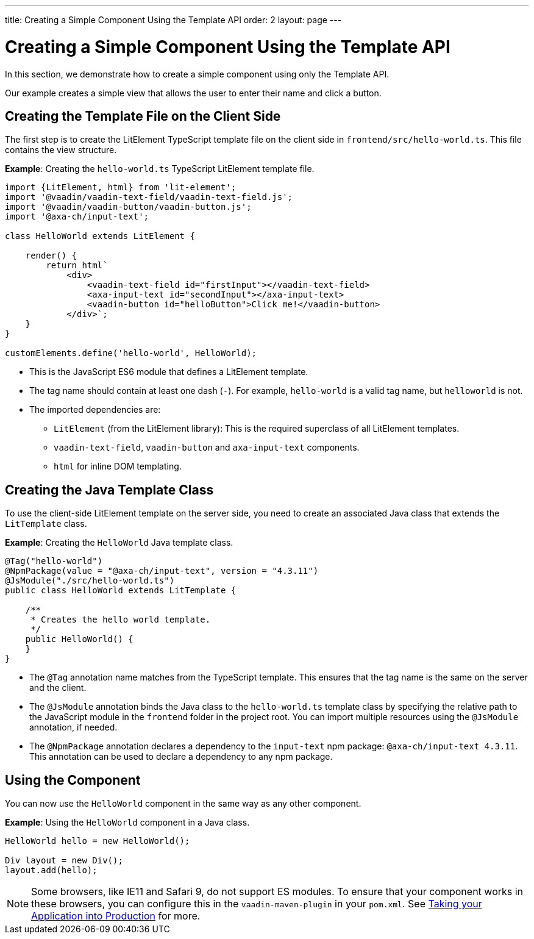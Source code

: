 ---
title: Creating a Simple Component Using the Template API
order: 2
layout: page
---

= Creating a Simple Component Using the Template API

In this section, we demonstrate how to create a simple component using only the Template API.

Our example creates a simple view that allows the user to enter their name and click a button.

== Creating the Template File on the Client Side

The first step is to create the LitElement TypeScript template file on the client side in `frontend/src/hello-world.ts`. This file contains the view structure.

*Example*: Creating the `hello-world.ts` TypeScript LitElement template file.

[source,js]
----
import {LitElement, html} from 'lit-element';
import '@vaadin/vaadin-text-field/vaadin-text-field.js';
import '@vaadin/vaadin-button/vaadin-button.js';
import '@axa-ch/input-text';

class HelloWorld extends LitElement {

    render() {
        return html`
            <div>
                <vaadin-text-field id="firstInput"></vaadin-text-field>
                <axa-input-text id="secondInput"></axa-input-text>
                <vaadin-button id="helloButton">Click me!</vaadin-button>
            </div>`;
    }
}

customElements.define('hello-world', HelloWorld);
----
* This is the JavaScript ES6 module that defines a LitElement template.
* The tag name should contain at least one dash (`-`). For example, `hello-world` is a valid tag name, but `helloworld` is not.
* The imported dependencies are:
** `LitElement` (from the LitElement library): This is the required superclass of all LitElement templates.
** `vaadin-text-field`, `vaadin-button` and `axa-input-text` components.
** `html` for inline DOM templating.

== Creating the Java Template Class

To use the client-side LitElement template on the server side, you need to create an associated Java class that extends the `LitTemplate` class.

*Example*: Creating the `HelloWorld` Java template class.

[source,java]
----
@Tag("hello-world")
@NpmPackage(value = "@axa-ch/input-text", version = "4.3.11")
@JsModule("./src/hello-world.ts")
public class HelloWorld extends LitTemplate {

    /**
     * Creates the hello world template.
     */
    public HelloWorld() {
    }
}
----
* The `@Tag` annotation name matches from the TypeScript template. This ensures that the tag name is the same on the server and the client.
* The `@JsModule` annotation binds the Java class to the `hello-world.ts` template class by specifying the relative path to the JavaScript module in the `frontend` folder in the project root. You can import multiple resources using the `@JsModule` annotation, if needed.
* The `@NpmPackage` annotation declares a dependency to the `input-text` npm package: `@axa-ch/input-text 4.3.11`. This annotation can be used to declare a dependency to any npm package.

== Using the Component

You can now use the `HelloWorld` component in the same way as any other component.

*Example*: Using the `HelloWorld` component in a Java class.

[source,java]
----
HelloWorld hello = new HelloWorld();

Div layout = new Div();
layout.add(hello);
----

[NOTE]
Some browsers, like IE11 and Safari 9, do not support ES modules. To ensure that your component works in these browsers, you can configure this in the `vaadin-maven-plugin` in your `pom.xml`. See  <<../production/tutorial-production-mode-basic#,Taking your Application into Production>> for more.
